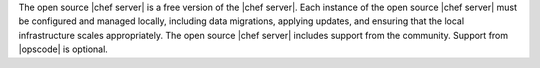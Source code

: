 .. The contents of this file are included in multiple topics.
.. This file should not be changed in a way that hinders its ability to appear in multiple documentation sets.

The open source |chef server| is a free version of the |chef server|. Each instance of the open source |chef server| must be configured and managed locally, including data migrations, applying updates, and ensuring that the local infrastructure scales appropriately. The open source |chef server| includes support from the community. Support from |opscode| is optional.
